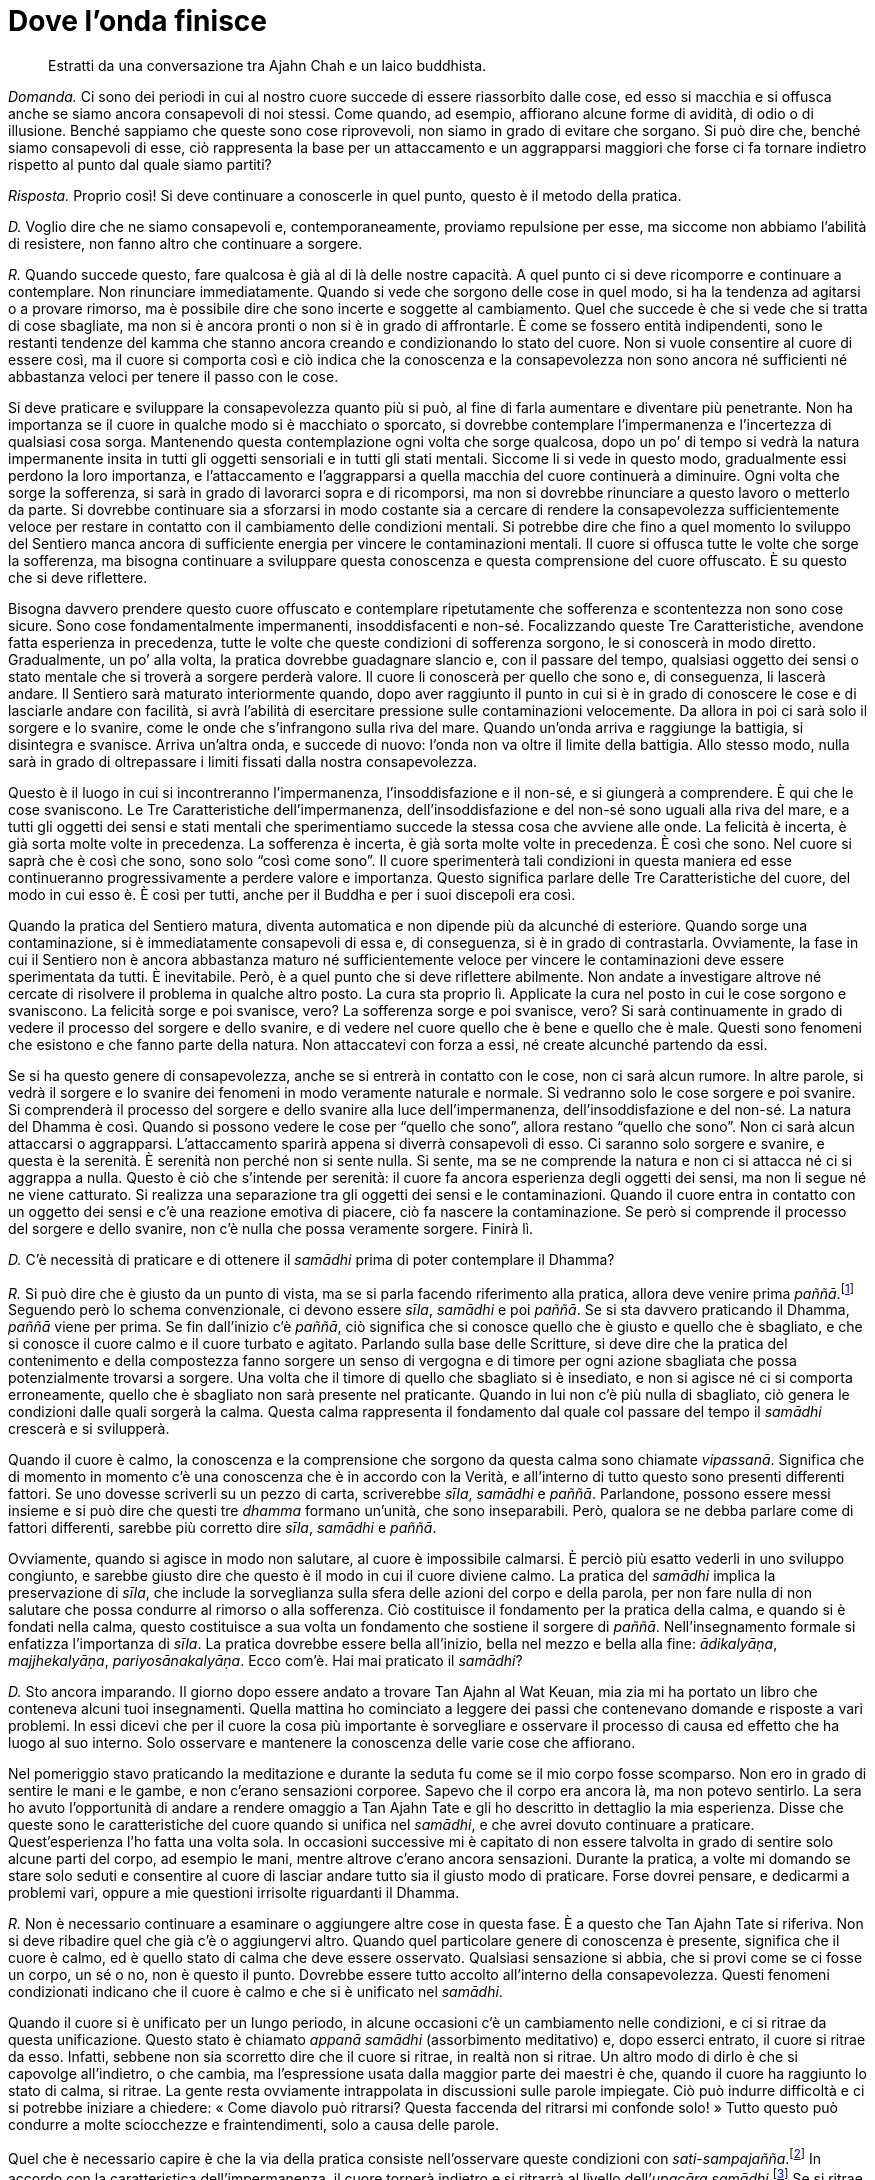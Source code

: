 [[dove-l-onda-finisce]]
= Dove l’onda finisce

____
Estratti da una conversazione tra Ajahn Chah e un laico buddhista.
____

_Domanda._ Ci sono dei periodi in cui al nostro cuore succede di essere
riassorbito dalle cose, ed esso si macchia e si offusca anche se siamo
ancora consapevoli di noi stessi. Come quando, ad esempio, affiorano
alcune forme di avidità, di odio o di illusione. Benché sappiamo che
queste sono cose riprovevoli, non siamo in grado di evitare che sorgano.
Si può dire che, benché siamo consapevoli di esse, ciò rappresenta la
base per un attaccamento e un aggrapparsi maggiori che forse ci fa
tornare indietro rispetto al punto dal quale siamo partiti?

_Risposta._ Proprio così! Si deve continuare a conoscerle in quel punto,
questo è il metodo della pratica.

_D._ Voglio dire che ne siamo consapevoli e, contemporaneamente,
proviamo repulsione per esse, ma siccome non abbiamo l’abilità di
resistere, non fanno altro che continuare a sorgere.

_R._ Quando succede questo, fare qualcosa è già al di là delle nostre
capacità. A quel punto ci si deve ricomporre e continuare a contemplare.
Non rinunciare immediatamente. Quando si vede che sorgono delle cose in
quel modo, si ha la tendenza ad agitarsi o a provare rimorso, ma è
possibile dire che sono incerte e soggette al cambiamento. Quel che
succede è che si vede che si tratta di cose sbagliate, ma non si è
ancora pronti o non si è in grado di affrontarle. È come se fossero
entità indipendenti, sono le restanti tendenze del kamma che stanno
ancora creando e condizionando lo stato del cuore. Non si vuole
consentire al cuore di essere così, ma il cuore si comporta così e ciò
indica che la conoscenza e la consapevolezza non sono ancora né
sufficienti né abbastanza veloci per tenere il passo con le cose.

Si deve praticare e sviluppare la consapevolezza quanto più si può, al
fine di farla aumentare e diventare più penetrante. Non ha importanza se
il cuore in qualche modo si è macchiato o sporcato, si dovrebbe
contemplare l’impermanenza e l’incertezza di qualsiasi cosa sorga.
Mantenendo questa contemplazione ogni volta che sorge qualcosa, dopo un
po’ di tempo si vedrà la natura impermanente insita in tutti gli oggetti
sensoriali e in tutti gli stati mentali. Siccome li si vede in questo
modo, gradualmente essi perdono la loro importanza, e l’attaccamento e
l’aggrapparsi a quella macchia del cuore continuerà a diminuire. Ogni
volta che sorge la sofferenza, si sarà in grado di lavorarci sopra e di
ricomporsi, ma non si dovrebbe rinunciare a questo lavoro o metterlo da
parte. Si dovrebbe continuare sia a sforzarsi in modo costante sia a
cercare di rendere la consapevolezza sufficientemente veloce per restare
in contatto con il cambiamento delle condizioni mentali. Si potrebbe
dire che fino a quel momento lo sviluppo del Sentiero manca ancora di
sufficiente energia per vincere le contaminazioni mentali. Il cuore si
offusca tutte le volte che sorge la sofferenza, ma bisogna continuare a
sviluppare questa conoscenza e questa comprensione del cuore offuscato.
È su questo che si deve riflettere.

Bisogna davvero prendere questo cuore offuscato e contemplare
ripetutamente che sofferenza e scontentezza non sono cose sicure. Sono
cose fondamentalmente impermanenti, insoddisfacenti e non-sé.
Focalizzando queste Tre Caratteristiche, avendone fatta esperienza in
precedenza, tutte le volte che queste condizioni di sofferenza sorgono,
le si conoscerà in modo diretto. Gradualmente, un po’ alla volta, la
pratica dovrebbe guadagnare slancio e, con il passare del tempo,
qualsiasi oggetto dei sensi o stato mentale che si troverà a sorgere
perderà valore. Il cuore li conoscerà per quello che sono e, di
conseguenza, li lascerà andare. Il Sentiero sarà maturato interiormente
quando, dopo aver raggiunto il punto in cui si è in grado di conoscere
le cose e di lasciarle andare con facilità, si avrà l’abilità di
esercitare pressione sulle contaminazioni velocemente. Da allora in poi
ci sarà solo il sorgere e lo svanire, come le onde che s’infrangono
sulla riva del mare. Quando un’onda arriva e raggiunge la battigia, si
disintegra e svanisce. Arriva un’altra onda, e succede di nuovo: l’onda
non va oltre il limite della battigia. Allo stesso modo, nulla sarà in
grado di oltrepassare i limiti fissati dalla nostra consapevolezza.

Questo è il luogo in cui si incontreranno l’impermanenza,
l’insoddisfazione e il non-sé, e si giungerà a comprendere. È qui che le
cose svaniscono. Le Tre Caratteristiche dell’impermanenza,
dell’insoddisfazione e del non-sé sono uguali alla riva del mare, e a
tutti gli oggetti dei sensi e stati mentali che sperimentiamo succede la
stessa cosa che avviene alle onde. La felicità è incerta, è già sorta
molte volte in precedenza. La sofferenza è incerta, è già sorta molte
volte in precedenza. È così che sono. Nel cuore si saprà che è così che
sono, sono solo “così come sono”. Il cuore sperimenterà tali
condizioni in questa maniera ed esse continueranno progressivamente a
perdere valore e importanza. Questo significa parlare delle Tre
Caratteristiche del cuore, del modo in cui esso è. È così per tutti,
anche per il Buddha e per i suoi discepoli era così.

Quando la pratica del Sentiero matura, diventa automatica e non dipende
più da alcunché di esteriore. Quando sorge una contaminazione, si è
immediatamente consapevoli di essa e, di conseguenza, si è in grado di
contrastarla. Ovviamente, la fase in cui il Sentiero non è ancora
abbastanza maturo né sufficientemente veloce per vincere le
contaminazioni deve essere sperimentata da tutti. È inevitabile. Però, è
a quel punto che si deve riflettere abilmente. Non andate a investigare
altrove né cercate di risolvere il problema in qualche altro posto. La
cura sta proprio lì. Applicate la cura nel posto in cui le cose sorgono
e svaniscono. La felicità sorge e poi svanisce, vero? La sofferenza
sorge e poi svanisce, vero? Si sarà continuamente in grado di vedere il
processo del sorgere e dello svanire, e di vedere nel cuore quello che è
bene e quello che è male. Questi sono fenomeni che esistono e che fanno
parte della natura. Non attaccatevi con forza a essi, né create alcunché
partendo da essi.

Se si ha questo genere di consapevolezza, anche se si entrerà in
contatto con le cose, non ci sarà alcun rumore. In altre parole, si
vedrà il sorgere e lo svanire dei fenomeni in modo veramente naturale e
normale. Si vedranno solo le cose sorgere e poi svanire. Si comprenderà
il processo del sorgere e dello svanire alla luce dell’impermanenza,
dell’insoddisfazione e del non-sé. La natura del Dhamma è così. Quando
si possono vedere le cose per “quello che sono”, allora restano
“quello che sono”. Non ci sarà alcun attaccarsi o aggrapparsi.
L’attaccamento sparirà appena si diverrà consapevoli di esso. Ci saranno
solo sorgere e svanire, e questa è la serenità. È serenità non perché
non si sente nulla. Si sente, ma se ne comprende la natura e non ci si
attacca né ci si aggrappa a nulla. Questo è ciò che s’intende per
serenità: il cuore fa ancora esperienza degli oggetti dei sensi, ma non
li segue né ne viene catturato. Si realizza una separazione tra gli
oggetti dei sensi e le contaminazioni. Quando il cuore entra in contatto
con un oggetto dei sensi e c’è una reazione emotiva di piacere, ciò fa
nascere la contaminazione. Se però si comprende il processo del sorgere
e dello svanire, non c’è nulla che possa veramente sorgere. Finirà lì.

_D._ C’è necessità di praticare e di ottenere il _samādhi_ prima di
poter contemplare il Dhamma?

_R._ Si può dire che è giusto da un punto di vista, ma se si parla
facendo riferimento alla pratica, allora deve venire prima
_paññā_.footnote:[_paññā._ Saggezza, discernimento, visione profonda.]
Seguendo però lo schema convenzionale, ci devono essere _sīla_,
_samādhi_ e poi _paññā_. Se si sta davvero praticando il Dhamma, _paññā_
viene per prima. Se fin dall’inizio c’è _paññā_, ciò significa che si
conosce quello che è giusto e quello che è sbagliato, e che si conosce
il cuore calmo e il cuore turbato e agitato. Parlando sulla base delle
Scritture, si deve dire che la pratica del contenimento e della
compostezza fanno sorgere un senso di vergogna e di timore per ogni
azione sbagliata che possa potenzialmente trovarsi a sorgere. Una volta
che il timore di quello che sbagliato si è insediato, e non si agisce né
ci si comporta erroneamente, quello che è sbagliato non sarà presente
nel praticante. Quando in lui non c’è più nulla di sbagliato, ciò genera
le condizioni dalle quali sorgerà la calma. Questa calma rappresenta il
fondamento dal quale col passare del tempo il _samādhi_ crescerà e si
svilupperà.

Quando il cuore è calmo, la conoscenza e la comprensione che sorgono da
questa calma sono chiamate _vipassanā_. Significa che di momento in
momento c’è una conoscenza che è in accordo con la Verità, e all’interno
di tutto questo sono presenti differenti fattori. Se uno dovesse
scriverli su un pezzo di carta, scriverebbe _sīla_, _samādhi_ e _paññā_.
Parlandone, possono essere messi insieme e si può dire che questi tre
_dhamma_ formano un’unità, che sono inseparabili. Però, qualora se ne
debba parlare come di fattori differenti, sarebbe più corretto dire
_sīla_, _samādhi_ e _paññā_.

Ovviamente, quando si agisce in modo non salutare, al cuore è
impossibile calmarsi. È perciò più esatto vederli in uno sviluppo
congiunto, e sarebbe giusto dire che questo è il modo in cui il cuore
diviene calmo. La pratica del _samādhi_ implica la preservazione di
_sīla_, che include la sorveglianza sulla sfera delle azioni del corpo e
della parola, per non fare nulla di non salutare che possa condurre al
rimorso o alla sofferenza. Ciò costituisce il fondamento per la pratica
della calma, e quando si è fondati nella calma, questo costituisce a sua
volta un fondamento che sostiene il sorgere di _paññā_.
Nell’insegnamento formale si enfatizza l’importanza di _sīla_. La
pratica dovrebbe essere bella all’inizio, bella nel mezzo e bella alla
fine: _ādikalyāṇa_, _majjhekalyāṇa_, _pariyosānakalyāṇa_. Ecco com’è.
Hai mai praticato il _samādhi_?

_D._ Sto ancora imparando. Il giorno dopo essere andato a trovare Tan
Ajahn al Wat Keuan, mia zia mi ha portato un libro che conteneva alcuni
tuoi insegnamenti. Quella mattina ho cominciato a leggere dei passi che
contenevano domande e risposte a vari problemi. In essi dicevi che per
il cuore la cosa più importante è sorvegliare e osservare il processo di
causa ed effetto che ha luogo al suo interno. Solo osservare e mantenere
la conoscenza delle varie cose che affiorano.

Nel pomeriggio stavo praticando la meditazione e durante la seduta fu
come se il mio corpo fosse scomparso. Non ero in grado di sentire le
mani e le gambe, e non c’erano sensazioni corporee. Sapevo che il corpo
era ancora là, ma non potevo sentirlo. La sera ho avuto l’opportunità di
andare a rendere omaggio a Tan Ajahn Tate e gli ho descritto in
dettaglio la mia esperienza. Disse che queste sono le caratteristiche
del cuore quando si unifica nel _samādhi_, e che avrei dovuto continuare
a praticare. Quest’esperienza l’ho fatta una volta sola. In occasioni
successive mi è capitato di non essere talvolta in grado di sentire solo
alcune parti del corpo, ad esempio le mani, mentre altrove c’erano
ancora sensazioni. Durante la pratica, a volte mi domando se stare solo
seduti e consentire al cuore di lasciar andare tutto sia il giusto modo
di praticare. Forse dovrei pensare, e dedicarmi a problemi vari, oppure
a mie questioni irrisolte riguardanti il Dhamma.

_R._ Non è necessario continuare a esaminare o aggiungere altre cose in
questa fase. È a questo che Tan Ajahn Tate si riferiva. Non si deve
ribadire quel che già c’è o aggiungervi altro. Quando quel particolare
genere di conoscenza è presente, significa che il cuore è calmo, ed è
quello stato di calma che deve essere osservato. Qualsiasi sensazione si
abbia, che si provi come se ci fosse un corpo, un sé o no, non è questo
il punto. Dovrebbe essere tutto accolto all’interno della
consapevolezza. Questi fenomeni condizionati indicano che il cuore è
calmo e che si è unificato nel _samādhi_.

Quando il cuore si è unificato per un lungo periodo, in alcune occasioni
c’è un cambiamento nelle condizioni, e ci si ritrae da questa
unificazione. Questo stato è chiamato _appanā_ _samādhi_ (assorbimento
meditativo) e, dopo esserci entrato, il cuore si ritrae da esso.
Infatti, sebbene non sia scorretto dire che il cuore si ritrae, in
realtà non si ritrae. Un altro modo di dirlo è che si capovolge
all’indietro, o che cambia, ma l’espressione usata dalla maggior parte
dei maestri è che, quando il cuore ha raggiunto lo stato di calma, si
ritrae. La gente resta ovviamente intrappolata in discussioni sulle
parole impiegate. Ciò può indurre difficoltà e ci si potrebbe iniziare a
chiedere: « Come diavolo può ritrarsi? Questa faccenda del ritrarsi mi
confonde solo! » Tutto questo può condurre a molte sciocchezze e
fraintendimenti, solo a causa delle parole.

Quel che è necessario capire è che la via della pratica consiste
nell’osservare queste condizioni con
_sati-sampajañña_.footnote:[_sampajañña._ “Chiara comprensione”,
consapevolezza di sé, autorammemorazione, attenzione, consapevolezza,
presenza mentale, comprensione profonda.] In accordo con la
caratteristica dell’impermanenza, il cuore tornerà indietro e si
ritrarrà al livello dell’_upacāra samādhi_.footnote:[_upacāra samādhi._
“Concentrazione di accesso”; un livello di concentrazione precedente i
_jhāna_.] Se si ritrae a questo livello, si può ottenere una certa qual
conoscenza e comprensione, perché a un livello più profondo non c’è
conoscenza e comprensione. Se a questo punto c’è conoscenza e
comprensione, somiglierà al pensiero, a _saṅkhāra_.footnote:[_saṅkhāra._
Formazione, fenomeno condizionato.]

È come quando due persone sono in conversazione e discutono assieme di
Dhamma. Ci si può rammaricare del fatto che il loro cuore non sia
veramente sereno, ma nei fatti il dialogo ha luogo all’interno dei
confini della calma e della moderazione che ha sviluppato. Queste sono
le caratteristiche del cuore quando si è ritirato al livello di
_upacāra_: ci sarà l’abilità di conoscere e comprendere varie cose.

Il cuore resterà in questo stato per un certo tempo e poi si rivolgerà
di nuovo all’interno. In altre parole, si volgerà e tornerà indietro in
uno stato di calma più profondo di quello di prima. Oppure, è anche
possibile che raggiunga livelli più puri e calmi di energia concentrata
rispetto a quelli sperimentati in precedenza. Se raggiunge questo
livello di concentrazione, si dovrebbe solamente notare il dato di fatto
e continuare a osservare, fino a quando il cuore si ritrae di nuovo.
Quando l’avrà fatto, sarà possibile sviluppare conoscenza e comprensione
al sorgere di problemi di vario genere. È a questo punto che dovrebbero
essere investigati ed esaminati i differenti argomenti e le varie
questioni che riguardano il cuore, per comprenderli a fondo. Quando
avremo terminato con questi problemi, il cuore si sposterà di nuovo
all’interno, verso un più profondo livello di concentrazione. Il cuore
resterà lì e maturerà, libero da ogni altro lavoro e conflitto esterno.
Ci sarà solo conoscenza unificata e ciò preparerà e rafforzerà la
consapevolezza fino a quando giungerà il momento di riemergere.

Queste condizioni di entrare e uscire appariranno nel cuore durante la
pratica, ma è una cosa di cui è difficile parlare. Non è nocivo o
dannoso per la pratica. Dopo un certo periodo di tempo il cuore si
ritrarrà e in quel posto inizierà il dialogo interiore, che prenderà la
forma di _saṅkhāra_, di formazioni mentali che condizionano il cuore. Se
non si sa che questa attività è _saṅkhāra_, si potrebbe pensare che è
_paññā_, o che _paññā_ sta sorgendo. Si deve comprendere che questa
attività modella e condiziona il cuore, e la cosa più importante al
riguardo è che essa è impermanente. Si deve continuamente mantenere il
controllo, e non consentire al cuore di cominciare a seguire e a credere
in tutte le varie creazioni e storie che inventa. Tutto questo è solo
_saṅkhāra_, non diventa _paññā_.

_Paññā_ si sviluppa quando si ascolta e si conosce il cuore, allorché il
processo delle creazioni e dei condizionamenti porta il cuore stesso in
varie direzioni. Allora esso riflette sull’instabilità e sull’incertezza
del tutto. La comprensione dell’impermanenza delle creazioni sarà, a
quel punto, la causa per poter lasciar andare le cose. Quando il cuore
lascerà andare le cose e le deporrà, diverrà gradualmente sempre più
sereno e stabile. Si deve continuare a entrare e a uscire dal _samādhi_
in questo modo affinché sorga _paññā_. Si otterranno conoscenza e
comprensione.

Vari generi di problemi e di difficoltà tendono a sorgere nel cuore
quando si continua a praticare; però, quali che siano i problemi che il
mondo o perfino l’universo fa affiorare, si sarà in grado di affrontarli
tutti. La saggezza li seguirà e troverà le risposte per ogni questione e
dubbio. Ovunque si mediti, qualsiasi problema affiori, qualsiasi cosa
succeda, tutto sarà causa per il sorgere di _paññā_. Si tratta di un
processo che avrà luogo da sé, libero da influssi esterni. È in questo
modo che sorgerà _paññā_, ma quando ciò avverrà si dovrà fare attenzione
a non ingannarsi, considerandola come _saṅkhāra_. Tutte le volte che si
riflette sulle cose e le si vede come impermanenti e incerte, non ci si
dovrebbe attaccare o aggrappare a esse in alcun modo. Se si continua a
sviluppare questo stato mentale, allorché _paññā_ sarà presente nel
cuore, essa prenderà il posto del normale modo di pensare e di reagire,
e il cuore diverrà più pieno e luminoso, al centro di tutto. Quando ciò
avviene, si conoscono e si comprendono le cose come veramente sono, e il
cuore sarà in grado di progredire con la meditazione in modo corretto,
senza essere tratto in inganno. Così dovrebbe essere.
